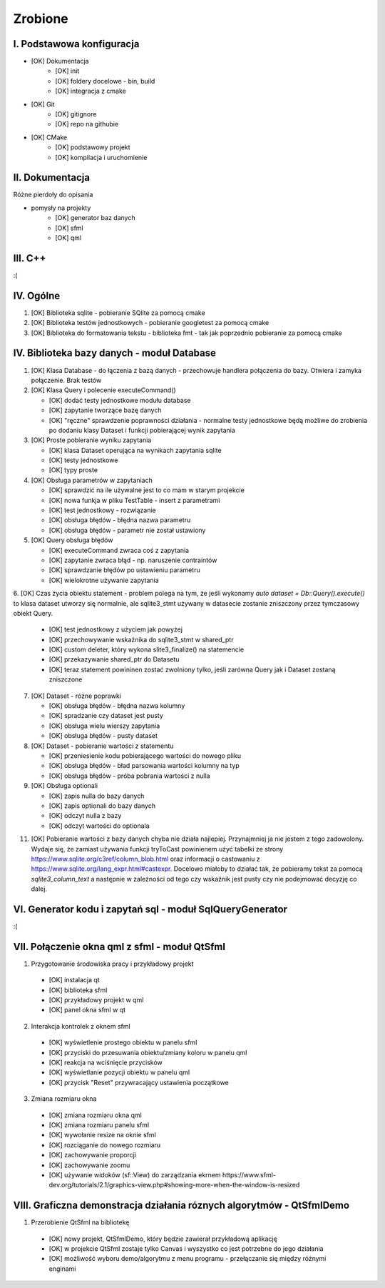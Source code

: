 Zrobione
###############################################################################

I. Podstawowa konfiguracja
*******************************************************************************
* [OK] Dokumentacja
    * [OK] init
    * [OK] foldery docelowe - bin, build
    * [OK] integracja z cmake
* [OK] Git
    * [OK] gitignore
    * [OK] repo na githubie
* [OK] CMake
    * [OK] podstawowy projekt
    * [OK] kompilacja i uruchomienie

II. Dokumentacja
*******************************************************************************
Różne pierdoły do opisania

* pomysły na projekty
    * [OK] generator baz danych
    * [OK] sfml
    * [OK] qml

III. C++
*******************************************************************************

:(

IV. Ogólne
*******************************************************************************

1.  [OK] Biblioteka sqlite - pobieranie SQlite za pomocą cmake

2.  [OK] Biblioteka testów jednostkowych - pobieranie googletest za pomocą cmake

3.  [OK] Biblioteka do formatowania tekstu - biblioteka fmt - tak jak poprzednio
    pobieranie za pomocą cmake

IV. Biblioteka bazy danych - moduł Database
*******************************************************************************
1.  [OK] Klasa Database - do łączenia z bazą danych - przechowuje handlera
    połączenia do bazy. Otwiera i zamyka połączenie. Brak testów

2.  [OK] Klasa Query i polecenie executeCommand()

    * [OK] dodać testy jednostkowe modułu database
    * [OK] zapytanie tworzące bazę danych
    * [OK] "ręczne" sprawdzenie poprawności działania - normalne testy
      jednostkowe będą możliwe do zrobienia po dodaniu klasy Dataset i funkcji
      pobierającej wynik zapytania

3.  [OK] Proste pobieranie wyniku zapytania

    * [OK] klasa Dataset operująca na wynikach zapytania sqlite 
    * [OK] testy jednostkowe
    * [OK] typy proste

4.  [OK] Obsługa parametrów w zapytaniach

    * [OK] sprawdzić na ile używalne jest to co mam w starym projekcie
    * [OK] nowa funkja w pliku TestTable - insert z parametrami
    * [OK] test jednostkowy - rozwiązanie
    * [OK] obsługa błędów - błędna nazwa parametru
    * [OK] obsługa błędów - parametr nie został ustawiony

5.  [OK] Query obsługa błędów

    * [OK] executeCommand zwraca coś z zapytania
    * [OK] zapytanie zwraca błąd - np. naruszenie contraintów
    * [OK] sprawdzanie błędów po ustawieniu parametru
    * [OK] wielokrotne używanie zapytania

6. [OK] Czas życia obiektu statement - problem polega na tym, że jeśli wykonamy
`auto dataset = Db::Query().execute()` to klasa dataset utworzy się
normalnie, ale sqlite3_stmt używany w datasecie zostanie zniszczony przez
tymczasowy obiekt Query.

    * [OK] test jednostkowy z użyciem jak powyżej
    * [OK] przechowywanie wskaźnika do sqlite3_stmt w shared_ptr
    * [OK] custom deleter, który wykona slite3_finalize() na statemencie
    * [OK] przekazywanie shared_ptr do Datasetu
    * [OK] teraz statement powininen zostać zwolniony tylko, jeśli zarówna Query jak
      i Dataset zostaną zniszczone

7.  [OK] Dataset - różne poprawki

    * [OK] obsługa błędów - błędna nazwa kolumny
    * [OK] spradzanie czy dataset jest pusty
    * [OK] obsługa wielu wierszy zapytania
    * [OK] obsługa błędów - pusty dataset

8.  [OK] Dataset - pobieranie wartości z statementu

    * [OK] przeniesienie kodu pobierającego wartości do nowego pliku
    * [OK] obsługa błędów - bład parsowania wartości kolumny na typ
    * [OK] obsługa błędów - próba pobrania wartości z nulla

9.  [OK] Obsługa optionali

    * [OK] zapis nulla do bazy danych
    * [OK] zapis optionali do bazy danych
    * [OK] odczyt nulla z bazy
    * [OK] odczyt wartości do optionala

11. [OK] Pobieranie wartości z bazy danych chyba nie działa najlepiej. Przynajmniej
    ja nie jestem z tego zadowolony. Wydaje się, że zamiast używania funkcji
    tryToCast powinienem użyć tabelki ze strony
    https://www.sqlite.org/c3ref/column_blob.html oraz informacji o castowaniu
    z https://www.sqlite.org/lang_expr.html#castexpr. Docelowo miałoby to
    działać tak, że pobieramy tekst za pomocą `sqlite3_column_text` a następnie
    w zależności od tego czy wskaźnik jest pusty czy nie podejmować decyzję co
    dalej.

VI.  Generator kodu i zapytań sql - moduł SqlQueryGenerator
*******************************************************************************

:(

VII. Połączenie okna qml z sfml - moduł QtSfml
*******************************************************************************

1. Przygotowanie środowiska pracy i przykładowy projekt

 *  [OK] instalacja qt
 *  [OK] biblioteka sfml
 *  [OK] przykładowy projekt w qml
 *  [OK] panel okna sfml w qt

2. Interakcja kontrolek z oknem sfml

 *  [OK] wyświetlenie prostego obiektu w panelu sfml
 *  [OK] przyciski do przesuwania obiektu/zmiany koloru w panelu qml
 *  [OK] reakcja na wciśnięcie przycisków
 *  [OK] wyświetlanie pozycji obiektu w panelu qml
 *  [OK] przycisk "Reset" przywracający ustawienia początkowe

3. Zmiana rozmiaru okna

 *  [OK] zmiana rozmiaru okna qml
 *  [OK] zmiana rozmiaru panelu sfml
 *  [OK] wywołanie resize na oknie sfml
 *  [OK] rozciąganie do nowego rozmiaru
 *  [OK] zachowywanie proporcji
 *  [OK] zachowywanie zoomu
 *  [OK] używanie widoków (sf::View) do zarządzania ekrnem
    https://www.sfml-dev.org/tutorials/2.1/graphics-view.php#showing-more-when-the-window-is-resized

VIII. Graficzna demonstracja działania róznych algorytmów - QtSfmlDemo
*******************************************************************************

1. Przerobienie QtSfml na bibliotekę

 * [OK] nowy projekt, QtSfmlDemo, który będzie zawierał przykładową aplikację
 * [OK] w projekcie QtSfml zostaje tylko Canvas i wyszystko co jest potrzebne do
   jego działania
 * [OK] możliwość wyboru demo/algorytmu z menu programu - przełączanie się między
   różnymi enginami
